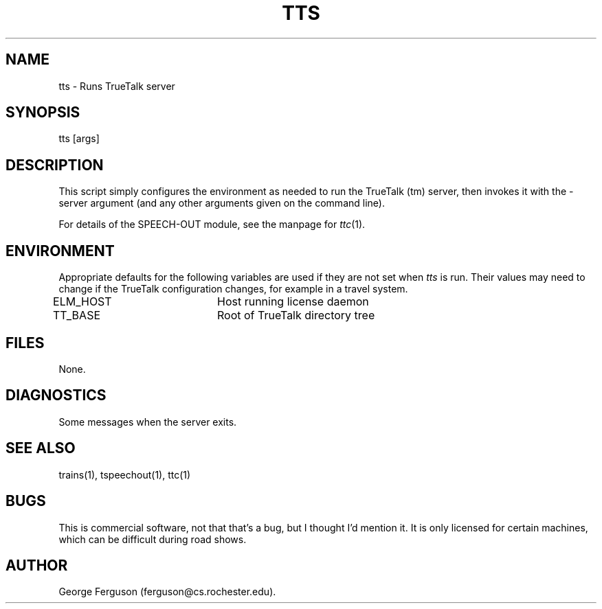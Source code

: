 .\" Time-stamp: <Fri Jan 10 11:45:16 EST 1997 ferguson>
.TH TTS 1 "10 Jan 1997" "TRAINS Project"
.SH NAME
tts \- Runs TrueTalk server
.SH SYNOPSIS
tts [args]
.SH DESCRIPTION
.PP
This script simply configures the environment as needed to run the
TrueTalk (tm) server, then invokes it with the \-server argument (and
any other arguments given on the command line).
.PP
For details of the SPEECH-OUT module, see the manpage for
.IR ttc (1).
.SH ENVIRONMENT
Appropriate defaults for the following variables are used if they are
not set when
.I tts
is run. Their values may need to change if the TrueTalk configuration
changes, for example in a travel system.
.PP
ELM_HOST		Host running license daemon
.br
TT_BASE		Root of TrueTalk directory tree
.SH FILES
.PP
None.
.SH DIAGNOSTICS
.PP
Some messages when the server exits.
.SH SEE ALSO
.PP
trains(1),
tspeechout(1),
ttc(1)
.SH BUGS
.PP
This is commercial software, not that that's a bug, but I thought I'd
mention it. It is only licensed for certain machines, which can be
difficult during road shows.
.SH AUTHOR
.PP
George Ferguson (ferguson@cs.rochester.edu).


